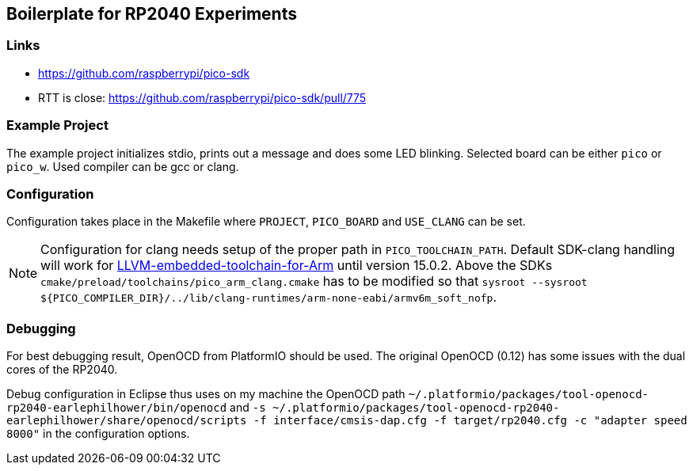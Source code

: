 == Boilerplate for RP2040 Experiments

=== Links
* https://github.com/raspberrypi/pico-sdk
* RTT is close: https://github.com/raspberrypi/pico-sdk/pull/775


=== Example Project
The example project initializes stdio, prints out a message and does some
LED blinking.  Selected board can be either `pico` or `pico_w`.
Used compiler can be gcc or clang.


=== Configuration
Configuration takes place in the Makefile where `PROJECT`, `PICO_BOARD` and 
`USE_CLANG` can be set.

[NOTE]
====
Configuration for clang needs setup of the proper path in `PICO_TOOLCHAIN_PATH`.
Default SDK-clang handling will work for https://github.com/ARM-software/LLVM-embedded-toolchain-for-Arm[LLVM-embedded-toolchain-for-Arm]
until version 15.0.2.  Above the SDKs `cmake/preload/toolchains/pico_arm_clang.cmake`
has to be modified so that `sysroot --sysroot ${PICO_COMPILER_DIR}/../lib/clang-runtimes/arm-none-eabi/armv6m_soft_nofp`.
====


=== Debugging
For best debugging result, OpenOCD from PlatformIO should be used.  The original
OpenOCD (0.12) has some issues with the dual cores of the RP2040.

Debug configuration in Eclipse thus uses on my machine the OpenOCD path
`~/.platformio/packages/tool-openocd-rp2040-earlephilhower/bin/openocd`
and `-s ~/.platformio/packages/tool-openocd-rp2040-earlephilhower/share/openocd/scripts -f interface/cmsis-dap.cfg -f target/rp2040.cfg -c "adapter speed 8000"`
in the configuration options.
